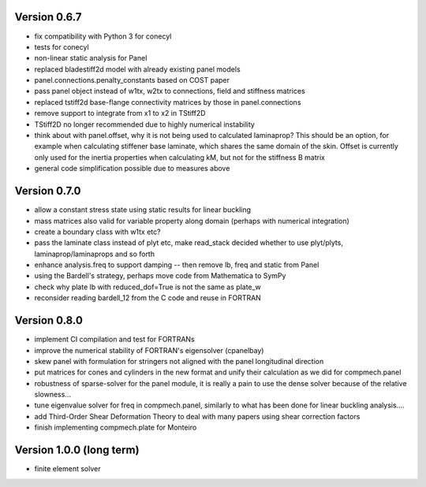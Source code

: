 Version 0.6.7
-------------
- fix compatibility with Python 3 for conecyl
- tests for conecyl
- non-linear static analysis for Panel
- replaced bladestiff2d model with already existing panel models
- panel.connections.penalty_constants based on COST paper
- pass panel object instead of w1tx, w2tx to connections, field and stiffness
  matrices
- replaced tstiff2d base-flange connectivity matrices by those in
  panel.connections
- remove support to integrate from x1 to x2 in TStiff2D
- TStiff2D no longer recommended due to highly numerical instability
- think about with panel.offset,
  why it is not being used to calculated laminaprop? This should be an option,
  for example when calculating stiffener base laminate, which shares the same
  domain of the skin. Offset is currently only used for the inertia properties
  when calculating kM, but not for the stiffness B matrix
- general code simplification possible due to measures above

Version 0.7.0
-------------
- allow a constant stress state using static results for linear buckling
- mass matrices also valid for variable property along domain (perhaps with
  numerical integration)
- create a boundary class with w1tx etc?
- pass the laminate class instead of plyt etc, make read_stack decided whether
  to use plyt/plyts, laminaprop/laminaprops and so forth
- enhance analysis.freq to support damping
  -- then remove lb, freq and static from Panel
- using the Bardell's strategy, perhaps move code from Mathematica to
  SymPy
- check why plate lb with reduced_dof=True is not the same as plate_w
- reconsider reading bardell_12 from the C code and reuse in FORTRAN

Version 0.8.0
-------------
- implement CI compilation and test for FORTRANs
- improve the numerical stability of FORTRAN's eigensolver (cpanelbay)
- skew panel with formulation for stringers not aligned with the panel
  longitudinal direction
- put matrices for cones and cylinders in the new format and unify their
  calculation as we did for compmech.panel
- robustness of sparse-solver for the panel module, it is really a pain to use
  the dense solver because of the relative slowness...
- tune eigenvalue solver for freq in compmech.panel, similarly to what has
  been done for linear buckling analysis....
- add Third-Order Shear Deformation Theory to deal with many papers using
  shear correction factors
- finish implementing compmech.plate for Monteiro

Version 1.0.0 (long term)
--------------------------
- finite element solver
